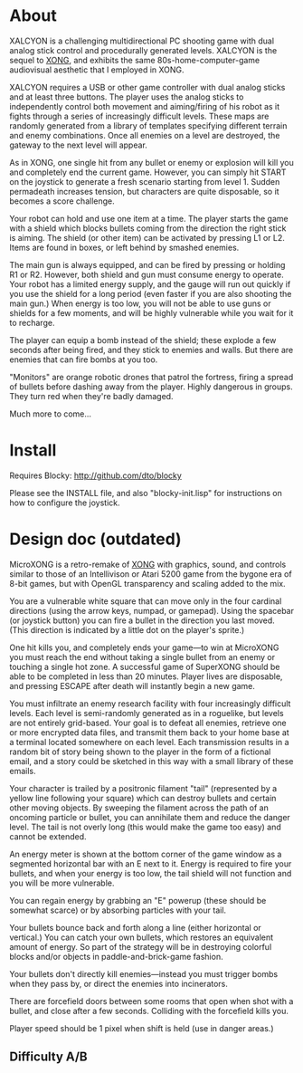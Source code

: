 * About 

XALCYON is a challenging multidirectional PC shooting game with dual
analog stick control and procedurally generated levels. XALCYON is the
sequel to [[http://dto.github.com/notebook/xong.html][XONG]], and exhibits the same 80s-home-computer-game
audiovisual aesthetic that I employed in XONG.

XALCYON requires a USB or other game controller with dual analog
sticks and at least three buttons. The player uses the analog sticks
to independently control both movement and aiming/firing of his robot
as it fights through a series of increasingly difficult levels.  These
maps are randomly generated from a library of templates specifying
different terrain and enemy combinations. Once all enemies on a level
are destroyed, the gateway to the next level will appear.

As in XONG, one single hit from any bullet or enemy or explosion will
kill you and completely end the current game. However, you can simply
hit START on the joystick to generate a fresh scenario starting from
level 1. Sudden permadeath increases tension, but characters are quite
disposable, so it becomes a score challenge.

Your robot can hold and use one item at a time. The player starts the
game with a shield which blocks bullets coming from the direction the
right stick is aiming. The shield (or other item) can be activated by
pressing L1 or L2. Items are found in boxes, or left behind by smashed
enemies.

The main gun is always equipped, and can be fired by pressing or
holding R1 or R2. However, both shield and gun must consume energy to
operate. Your robot has a limited energy supply, and the gauge will
run out quickly if you use the shield for a long period (even faster
if you are also shooting the main gun.) When energy is too low, you
will not be able to use guns or shields for a few moments, and will be
highly vulnerable while you wait for it to recharge.

The player can equip a bomb instead of the shield; these explode a few
seconds after being fired, and they stick to enemies and walls. But
there are enemies that can fire bombs at you too.

"Monitors" are orange robotic drones that patrol the fortress, firing
a spread of bullets before dashing away from the player. Highly
dangerous in groups. They turn red when they're badly damaged.

Much more to come...

* Install 

Requires Blocky: http://github.com/dto/blocky

Please see the INSTALL file, and also "blocky-init.lisp" for
instructions on how to configure the joystick.

* Design doc (outdated)

MicroXONG is a retro-remake of [[http://dto.github.com/notebook/xong.html][XONG]] with graphics, sound, and controls
similar to those of an Intellivison or Atari 5200 game from the bygone
era of 8-bit games, but with OpenGL transparency and scaling added to
the mix. 

You are a vulnerable white square that can move only in the four
cardinal directions (using the arrow keys, numpad, or gamepad). Using
the spacebar (or joystick button) you can fire a bullet in the
direction you last moved. (This direction is indicated by a little dot
on the player's sprite.) 

One hit kills you, and completely ends your game---to win at MicroXONG
you must reach the end without taking a single bullet from an enemy or
touching a single hot zone. A successful game of SuperXONG should be
able to be completed in less than 20 minutes. Player lives are
disposable, and pressing ESCAPE after death will instantly begin a new
game.

You must infiltrate an enemy research facility with four increasingly
difficult levels. Each level is semi-randomly generated as in a
roguelike, but levels are not entirely grid-based. Your goal is to
defeat all enemies, retrieve one or more encrypted data files, and
transmit them back to your home base at a terminal located somewhere
on each level. Each transmission results in a random bit of story
being shown to the player in the form of a fictional email, and a
story could be sketched in this way with a small library of these
emails.

Your character is trailed by a positronic filament "tail" (represented
by a yellow line following your square) which can destroy bullets and
certain other moving objects. By sweeping the filament across the path
of an oncoming particle or bullet, you can annihilate them and reduce
the danger level. The tail is not overly long (this would make the
game too easy) and cannot be extended.

An energy meter is shown at the bottom corner of the game window as a
segmented horizontal bar with an E next to it. Energy is required to
fire your bullets, and when your energy is too low, the tail shield
will not function and you will be more vulnerable.

You can regain energy by grabbing an "E" powerup (these should be
somewhat scarce) or by absorbing particles with your tail.

Your bullets bounce back and forth along a line (either horizontal or
vertical.) You can catch your own bullets, which restores an
equivalent amount of energy. So part of the strategy will be in
destroying colorful blocks and/or objects in paddle-and-brick-game
fashion.

Your bullets don't directly kill enemies---instead you must trigger
bombs when they pass by, or direct the enemies into incinerators.

There are forcefield doors between some rooms that open when shot with
a bullet, and close after a few seconds. Colliding with the forcefield
kills you.

Player speed should be 1 pixel when shift is held (use in danger areas.)

** Difficulty A/B








